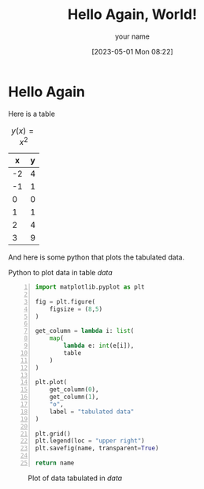 # -*- org-confirm-babel-evaluate: nil -*-
#+FILETAGS: :hello:world:
#+html_head: <link rel="stylesheet" type="text/css" href="../../shared/css/article.css"/>
#+options: h:4 num:t toc:t
#+author: your name
#+email: you@youremail.com

#+begin_src emacs-lisp :results list :wrap tags :exports results
  org-file-tags
#+end_src


#+DATE: [2023-05-01 Mon 08:22]
#+TITLE: Hello Again, World!

* Hello Again
Here is a table
#+caption: $y(x) = x^2$
#+name: data
|  x | y |
|----+---|
| -2 | 4 |
| -1 | 1 |
|  0 | 0 |
|  1 | 1 |
|  2 | 4 |
|  3 | 9 |

And here is some python that plots the tabulated data.

#+caption: Python to plot data in table [[data]]
#+begin_src python +n :results file :exports both :var name="../media/table.png" :var table=data
  import matplotlib.pyplot as plt

  fig = plt.figure(
      figsize = (8,5)
  )

  get_column = lambda i: list(
      map(
          lambda e: int(e[i]),
          table
      )
  )

  plt.plot(
      get_column(0),
      get_column(1),
      "o",
      label = "tabulated data"
  )

  plt.grid()
  plt.legend(loc = "upper right")
  plt.savefig(name, transparent=True)

  return name
#+end_src

#+caption: Plot of data tabulated in [[data]]
#+RESULTS:
[[file:../media/table.png]]

